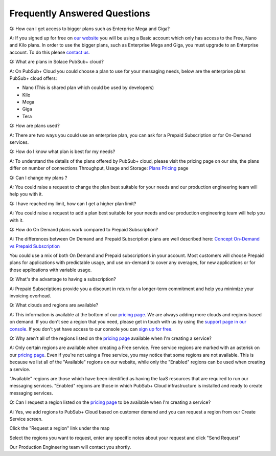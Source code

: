 Frequently Answered Questions
=============================

Q: How can I get access to bigger plans such as Enterprise Mega and Giga?

A: If you signed up for free on `our website <https://cloud.solace.com>`_ you will be using a Basic account which only has access to the Free, Nano and Kilo plans. In order to use the bigger plans, such as Enterprise Mega and Giga, you must upgrade to an Enterprise account. To do this please `contact us <https://cloud.solace.com/pricing/>`_.


Q: What are plans in Solace PubSub+ cloud?

A: On PubSub+ Cloud you could choose a plan to use for your messaging needs, below are the enterprise plans PubSub+ cloud offers:

- Nano (This is shared plan which could be used by developers)
- Kilo
- Mega
- Giga
- Tera


Q: How are plans used?

A: There are two ways you could use an enterprise plan, you can ask for a Prepaid Subscription or for On-Demand services.


Q: How do I know what plan is best for my needs?

A: To understand the details of the plans offered by PubSub+ cloud, please visit the pricing page on our site, the plans differ on number of connections
Throughput, Usage and Storage:
`Plans Pricing <https://cloud.solace.com/pricing/>`_ page


Q: Can I change my plans ?

A: You could raise a request to change the plan best suitable for your needs and our production engineering team will help you with it.


Q: I have reached my limit, how can I get a higher plan limit?

A: You could raise a request to add a plan best suitable for your needs and our production engineering team will help you with it.


Q: How do On Demand plans work compared to Prepaid Subscription?

A: The differences between On Demand and Prepaid Subscription plans are well described here:
`Concept On-Demand vs Prepaid Subscription <https://cloud.solace.com/learn/group_concepts>`_

You could use a mix of both On Demand and Prepaid subscriptions in your account. Most customers will choose Prepaid plans for applications with predictable usage,
and use on-demand to cover any overages, for new applications or for those applications with variable usage.


Q: What's the advantage to having a subscription?

A: Prepaid Subscriptions provide you a discount in return for a longer-term commitment and help you minimize your invoicing overhead.


Q: What clouds and regions are available?

A: This information is available at the bottom of our `pricing page <https://cloud.solace.com/pricing/>`_. We are always adding more clouds and regions based on demand. If you don't see a region that you need, please get in touch with us by using the `support page in our console <https://console.solace.cloud/support>`_.  If you don't yet have access to our console you can `sign up for free <https://cloud.solace.com/signup/>`_.

Q: Why aren't all of the regions listed on the `pricing page <https://cloud.solace.com/pricing/>`_ available when I'm creating a service?

A: Only certain regions are available when creating a Free service.  Free service regions are marked with an asterisk on our `pricing page <https://cloud.solace.com/pricing/>`_. Even if you're not using a Free service, you may notice that some regions are not available. This is because we list all of the "Available" regions on our website, while only the "Enabled" regions can be used when creating a service.

"Available" regions are those which have been identified as having the IaaS resources that are required to run our messaging services. "Enabled" regions are those in which PubSub+ Cloud infrastructure is installed and ready to create messaging services.

Q: Can I request a region listed on the `pricing page <https://cloud.solace.com/pricing/>`_ to be available when I'm creating a service?

A: Yes, we add regions to PubSub+ Cloud based on customer demand and you can request a region from our Create Service screen.

Click the "Request a region" link under the map

.. image:: ../img/RequestARegionLink.png

Select the regions you want to request, enter any specific notes about your request and click "Send Request"

.. image:: ../img/RequestARegionWindow.png

Our Production Engineering team will contact you shortly.
